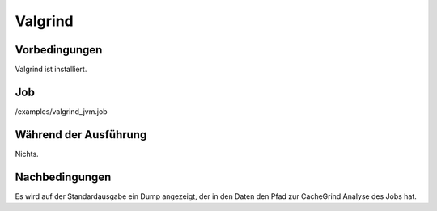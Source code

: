 ==========
 Valgrind
==========

Vorbedingungen
==============

Valgrind ist installiert.

Job
===

/examples/valgrind_jvm.job

Während der Ausführung
======================

Nichts.

Nachbedingungen
===============

Es wird auf der Standardausgabe ein Dump angezeigt, der in den Daten den Pfad
zur CacheGrind Analyse des Jobs hat.
